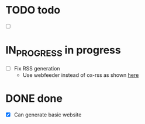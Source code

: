 #+TODO: TODO(t) IN_PROGRESS(p) | DONE(d)
* TODO todo
- [ ] 
* IN_PROGRESS in progress
- [ ] Fix RSS generation
  - Use webfeeder instead of ox-rss as shown [[https://randyridenour.net/posts/2025-01-07-creating-rss-feed.html][here]]
* DONE done
- [X] Can generate basic website
